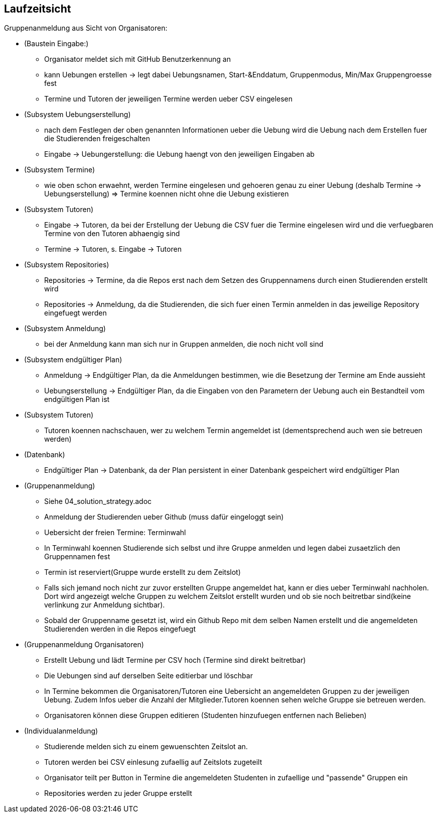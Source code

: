 == Laufzeitsicht

Gruppenanmeldung aus Sicht von Organisatoren:

* (Baustein Eingabe:)
- Organisator meldet sich mit GitHub Benutzerkennung an
- kann Uebungen erstellen -> legt dabei Uebungsnamen, Start-&Enddatum, Gruppenmodus, Min/Max Gruppengroesse fest
- Termine und Tutoren der jeweiligen Termine werden ueber CSV eingelesen

* (Subsystem Uebungserstellung)
- nach dem Festlegen der oben genannten Informationen ueber die Uebung wird die Uebung nach dem Erstellen fuer die Studierenden
freigeschalten
- Eingabe -> Uebungerstellung: die Uebung haengt von den jeweiligen Eingaben ab

* (Subsystem Termine)
- wie oben schon erwaehnt, werden Termine eingelesen und gehoeren genau zu einer Uebung (deshalb Termine -> Uebungserstellung)
 => Termine koennen nicht ohne die Uebung existieren

* (Subsystem Tutoren)
- Eingabe -> Tutoren, da bei der Erstellung der Uebung die CSV fuer die Termine eingelesen wird und die verfuegbaren Termine
von den Tutoren abhaengig sind
- Termine -> Tutoren, s. Eingabe -> Tutoren

* (Subsystem Repositories)
- Repositories -> Termine, da die Repos erst nach dem Setzen des Gruppennamens durch einen Studierenden erstellt wird
- Repositories -> Anmeldung, da die Studierenden, die sich fuer einen Termin anmelden in das jeweilige Repository eingefuegt
werden

* (Subsystem Anmeldung)
- bei der Anmeldung kann man sich nur in Gruppen anmelden, die noch nicht voll sind

* (Subsystem endgültiger Plan)
- Anmeldung -> Endgültiger Plan, da die Anmeldungen bestimmen, wie die Besetzung der Termine am Ende aussieht
- Uebungserstellung -> Endgültiger Plan, da die Eingaben von den Parametern der Uebung auch ein Bestandteil vom endgültigen Plan ist

* (Subsystem Tutoren)
- Tutoren koennen nachschauen, wer zu welchem Termin angemeldet ist (dementsprechend auch wen sie betreuen werden)

* (Datenbank)
- Endgültiger Plan -> Datenbank, da der Plan persistent in einer Datenbank gespeichert wird endgültiger Plan

* (Gruppenanmeldung)
- Siehe 04_solution_strategy.adoc
- Anmeldung der Studierenden ueber Github (muss dafür eingeloggt sein)
- Uebersicht der freien Termine: Terminwahl
- In Terminwahl koennen Studierende sich selbst und ihre Gruppe anmelden und legen dabei zusaetzlich den Gruppennamen fest
- Termin ist reserviert(Gruppe wurde erstellt zu dem Zeitslot)
- Falls sich jemand noch nicht zur zuvor erstellten Gruppe angemeldet hat, kann er dies ueber Terminwahl nachholen. Dort wird angezeigt welche Gruppen zu welchem Zeitslot erstellt wurden und ob sie noch beitretbar sind(keine verlinkung zur Anmeldung sichtbar).
- Sobald der Gruppenname gesetzt ist, wird ein Github Repo mit dem selben Namen erstellt und die angemeldeten Studierenden werden in die Repos eingefuegt

* (Gruppenanmeldung Organisatoren)
- Erstellt Uebung und lädt Termine per CSV hoch (Termine sind direkt beitretbar)
- Die Uebungen sind auf derselben Seite editierbar und löschbar
- In Termine bekommen die Organisatoren/Tutoren eine Uebersicht an angemeldeten Gruppen zu der jeweiligen Uebung. Zudem Infos ueber die Anzahl der Mitglieder.Tutoren koennen sehen welche Gruppe sie betreuen werden.
- Organisatoren können diese Gruppen editieren (Studenten hinzufuegen entfernen nach Belieben)

* (Individualanmeldung)
- Studierende melden sich zu einem gewuenschten Zeitslot an.
- Tutoren werden bei CSV einlesung zufaellig auf Zeitslots zugeteilt
- Organisator teilt per Button in Termine die angemeldeten Studenten in zufaellige und "passende" Gruppen ein
- Repositories werden zu jeder Gruppe erstellt
